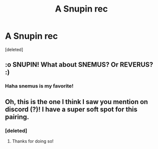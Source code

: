 #+TITLE: A Snupin rec

* A Snupin rec
:PROPERTIES:
:Score: 0
:DateUnix: 1597864743.0
:DateShort: 2020-Aug-19
:FlairText: Recommendation
:END:
[deleted]


** :o SNUPIN! What about SNEMUS? Or REVERUS? :)
:PROPERTIES:
:Score: 2
:DateUnix: 1597872392.0
:DateShort: 2020-Aug-20
:END:

*** Haha snemus is my favorite!
:PROPERTIES:
:Author: pine4cedars
:Score: 2
:DateUnix: 1597872539.0
:DateShort: 2020-Aug-20
:END:


** Oh, this is the one I think I saw you mention on discord (?)! I have a super soft spot for this pairing.
:PROPERTIES:
:Author: bluedreaming___
:Score: 2
:DateUnix: 1597894999.0
:DateShort: 2020-Aug-20
:END:

*** [deleted]
:PROPERTIES:
:Score: 1
:DateUnix: 1597912772.0
:DateShort: 2020-Aug-20
:END:

**** Thanks for doing so!
:PROPERTIES:
:Author: bluedreaming___
:Score: 2
:DateUnix: 1597921074.0
:DateShort: 2020-Aug-20
:END:
